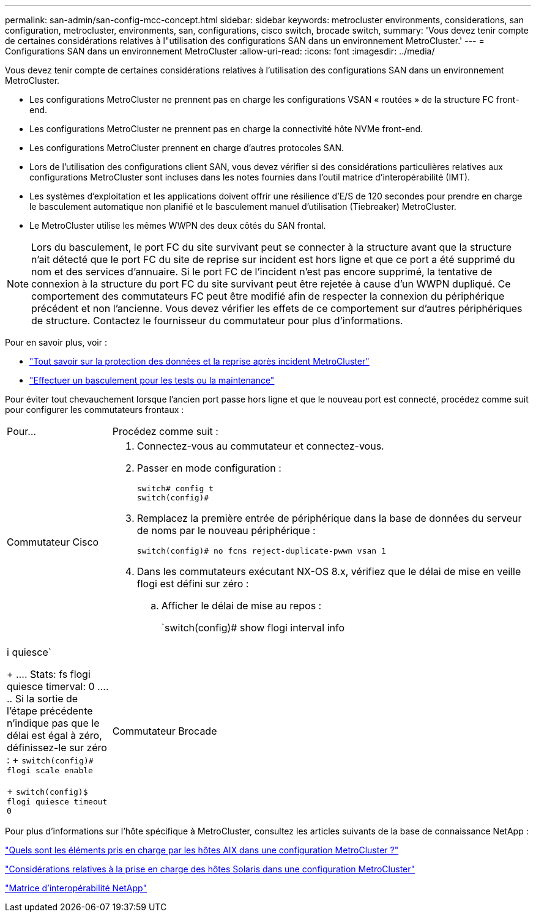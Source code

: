 ---
permalink: san-admin/san-config-mcc-concept.html 
sidebar: sidebar 
keywords: metrocluster environments, considerations, san configuration, metrocluster, environments, san, configurations, cisco switch, brocade switch, 
summary: 'Vous devez tenir compte de certaines considérations relatives à l"utilisation des configurations SAN dans un environnement MetroCluster.' 
---
= Configurations SAN dans un environnement MetroCluster
:allow-uri-read: 
:icons: font
:imagesdir: ../media/


[role="lead"]
Vous devez tenir compte de certaines considérations relatives à l'utilisation des configurations SAN dans un environnement MetroCluster.

* Les configurations MetroCluster ne prennent pas en charge les configurations VSAN « routées » de la structure FC front-end.
* Les configurations MetroCluster ne prennent pas en charge la connectivité hôte NVMe front-end.
* Les configurations MetroCluster prennent en charge d'autres protocoles SAN.
* Lors de l'utilisation des configurations client SAN, vous devez vérifier si des considérations particulières relatives aux configurations MetroCluster sont incluses dans les notes fournies dans l'outil matrice d'interopérabilité (IMT).
* Les systèmes d'exploitation et les applications doivent offrir une résilience d'E/S de 120 secondes pour prendre en charge le basculement automatique non planifié et le basculement manuel d'utilisation (Tiebreaker) MetroCluster.
* Le MetroCluster utilise les mêmes WWPN des deux côtés du SAN frontal.



NOTE: Lors du basculement, le port FC du site survivant peut se connecter à la structure avant que la structure n'ait détecté que le port FC du site de reprise sur incident est hors ligne et que ce port a été supprimé du nom et des services d'annuaire. Si le port FC de l'incident n'est pas encore supprimé, la tentative de connexion à la structure du port FC du site survivant peut être rejetée à cause d'un WWPN dupliqué. Ce comportement des commutateurs FC peut être modifié afin de respecter la connexion du périphérique précédent et non l'ancienne. Vous devez vérifier les effets de ce comportement sur d'autres périphériques de structure. Contactez le fournisseur du commutateur pour plus d'informations.

Pour en savoir plus, voir :

* link:https://docs.netapp.com/us-en/ontap-metrocluster/manage/concept_understanding_mcc_data_protection_and_disaster_recovery.html["Tout savoir sur la protection des données et la reprise après incident MetroCluster"]
* link:https://docs.netapp.com/us-en/ontap-metrocluster/manage/task_perform_switchover_for_tests_or_maintenance.html["Effectuer un basculement pour les tests ou la maintenance"]


Pour éviter tout chevauchement lorsque l'ancien port passe hors ligne et que le nouveau port est connecté, procédez comme suit pour configurer les commutateurs frontaux :

[cols="20,80"]
|===


| Pour... | Procédez comme suit : 


 a| 
Commutateur Cisco
 a| 
. Connectez-vous au commutateur et connectez-vous.
. Passer en mode configuration :
+
....
switch# config t
switch(config)#
....
. Remplacez la première entrée de périphérique dans la base de données du serveur de noms par le nouveau périphérique :
+
[listing]
----
switch(config)# no fcns reject-duplicate-pwwn vsan 1
----
. Dans les commutateurs exécutant NX-OS 8.x, vérifiez que le délai de mise en veille flogi est défini sur zéro :
+
.. Afficher le délai de mise au repos :
+
`switch(config)# show flogi interval info | i quiesce`

+
....
 Stats:  fs flogi quiesce timerval:  0
....
.. Si la sortie de l'étape précédente n'indique pas que le délai est égal à zéro, définissez-le sur zéro :
+
`switch(config)# flogi scale enable`

+
`switch(config)$ flogi quiesce timeout 0`







 a| 
Commutateur Brocade
 a| 
. Connectez-vous au commutateur et connectez-vous.
. Entrez le `switchDisable` commande.
. Entrez le `configure` et appuyez sur `y` à l'invite.
+
....
 F-Port login parameters (yes, y, no, n): [no] y
....
. Choisir le paramètre 1 :
+
....
- 0: First login take precedence over the second login (default)
- 1: Second login overrides first login.
- 2: the port type determines the behavior
Enforce FLOGI/FDISC login: (0..2) [0] 1
....
. Répondez aux autres invites ou appuyez sur *Ctrl + D*.
. Entrez le `switchEnable` commande.


|===
Pour plus d'informations sur l'hôte spécifique à MetroCluster, consultez les articles suivants de la base de connaissance NetApp :

https://kb.netapp.com/Advice_and_Troubleshooting/Data_Protection_and_Security/MetroCluster/What_are_AIX_Host_support_considerations_in_a_MetroCluster_configuration%3F["Quels sont les éléments pris en charge par les hôtes AIX dans une configuration MetroCluster ?"]

https://kb.netapp.com/Advice_and_Troubleshooting/Data_Protection_and_Security/MetroCluster/Solaris_host_support_considerations_in_a_MetroCluster_configuration["Considérations relatives à la prise en charge des hôtes Solaris dans une configuration MetroCluster"]

https://mysupport.netapp.com/matrix["Matrice d'interopérabilité NetApp"^]
